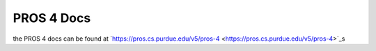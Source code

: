PROS 4 Docs
===========
the PROS 4 docs can be found at `https://pros.cs.purdue.edu/v5/pros-4 <https://pros.cs.purdue.edu/v5/pros-4>`_s